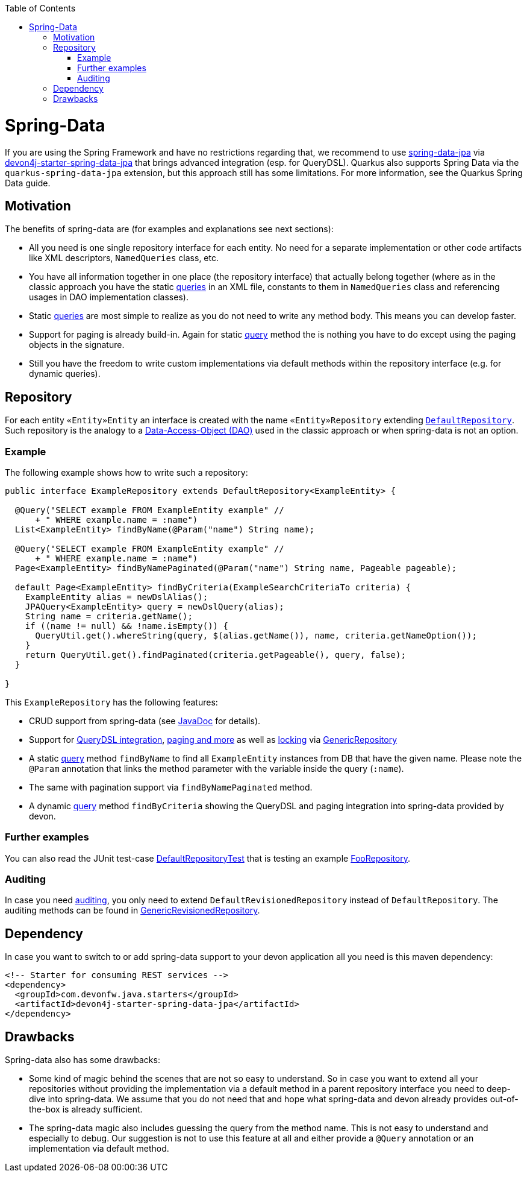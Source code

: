 :toc: macro
toc::[]

= Spring-Data
If you are using the Spring Framework and have no restrictions regarding that, we recommend to use https://projects.spring.io/spring-data-jpa/[spring-data-jpa] via http://repo1.maven.org/maven2/com/devonfw/java/starters/devon4j-starter-spring-data-jpa/[devon4j-starter-spring-data-jpa] that brings advanced integration (esp. for QueryDSL). Quarkus also supports Spring Data via the `quarkus-spring-data-jpa` extension, but this approach still has some limitations. For more information, see the Quarkus Spring Data guide.

== Motivation
The benefits of spring-data are (for examples and explanations see next sections):

* All you need is one single repository interface for each entity. No need for a separate implementation or other code artifacts like XML descriptors, `NamedQueries` class, etc.
* You have all information together in one place (the repository interface) that actually belong together (where as in the classic approach you have the static link:guide-jpa-query.asciidoc[queries] in an XML file, constants to them in `NamedQueries` class and referencing usages in DAO implementation classes).
* Static link:guide-jpa-query.asciidoc[queries] are most simple to realize as you do not need to write any method body. This means you can develop faster.
* Support for paging is already build-in. Again for static link:guide-jpa-query.asciidoc[query] method the is nothing you have to do except using the paging objects in the signature.
* Still you have the freedom to write custom implementations via default methods within the repository interface (e.g. for dynamic queries).

== Repository
For each entity `«Entity»Entity` an interface is created with the name `«Entity»Repository` extending https://github.com/devonfw/devon4j/blob/develop/modules/jpa-spring-data/src/main/java/com/devonfw/module/jpa/dataaccess/api/data/DefaultRepository.java[`DefaultRepository`].
Such repository is the analogy to a link:guide-dao.asciidoc[Data-Access-Object (DAO)] used in the classic approach or when spring-data is not an option.

=== Example
The following example shows how to write such a repository:

[source,java]
----
public interface ExampleRepository extends DefaultRepository<ExampleEntity> {

  @Query("SELECT example FROM ExampleEntity example" //
      + " WHERE example.name = :name")
  List<ExampleEntity> findByName(@Param("name") String name);

  @Query("SELECT example FROM ExampleEntity example" //
      + " WHERE example.name = :name")
  Page<ExampleEntity> findByNamePaginated(@Param("name") String name, Pageable pageable);

  default Page<ExampleEntity> findByCriteria(ExampleSearchCriteriaTo criteria) {
    ExampleEntity alias = newDslAlias();
    JPAQuery<ExampleEntity> query = newDslQuery(alias);
    String name = criteria.getName();
    if ((name != null) && !name.isEmpty()) {
      QueryUtil.get().whereString(query, $(alias.getName()), name, criteria.getNameOption());
    }
    return QueryUtil.get().findPaginated(criteria.getPageable(), query, false);
  }

}
----
This `ExampleRepository` has the following features:

* CRUD support from spring-data (see https://docs.spring.io/spring-data/data-jpa/docs/current/api/org/springframework/data/jpa/repository/JpaRepository.html[JavaDoc] for details).
* Support for https://github.com/devonfw/devon4j/blob/develop/modules/jpa-spring-data/src/main/java/com/devonfw/module/jpa/dataaccess/api/data/QueryDslSupport.java[QueryDSL integration], https://github.com/devonfw/devon4j/blob/develop/modules/jpa-basic/src/main/java/com/devonfw/module/jpa/dataaccess/api/QueryUtil.java[paging and more] as well as https://github.com/devonfw/devon4j/blob/develop/modules/jpa-basic/src/main/java/com/devonfw/module/jpa/dataaccess/api/feature/FeatureForceIncrementModificationCounter.java[locking] via https://github.com/devonfw/devon4j/blob/develop/modules/jpa-spring-data/src/main/java/com/devonfw/module/jpa/dataaccess/api/data/GenericRepository.java[GenericRepository]
* A static link:guide-jpa-query.asciidoc[query] method `findByName` to find all `ExampleEntity` instances from DB that have the given name. Please note the `@Param` annotation that links the method parameter with the variable inside the query (`:name`).
* The same with pagination support via `findByNamePaginated` method.
* A dynamic link:guide-jpa-query.asciidoc[query] method `findByCriteria` showing the QueryDSL and paging integration into spring-data provided by devon.

=== Further examples
You can also read the JUnit test-case https://github.com/devonfw/devon4j/blob/develop/starters/starter-spring-data-jpa/src/test/java/com/devonfw/module/jpa/dataaccess/api/DefaultRepositoryTest.java[DefaultRepositoryTest] that is testing an example
https://github.com/devonfw/devon4j/blob/develop/starters/starter-spring-data-jpa/src/test/java/com/devonfw/example/component/dataaccess/api/FooRepository.java[FooRepository].

=== Auditing
In case you need link:guide-auditing.asciidoc[auditing], you only need to extend `DefaultRevisionedRepository` instead of `DefaultRepository`. The auditing methods can be found in https://github.com/devonfw/devon4j/blob/develop/modules/jpa-spring-data/src/main/java/com/devonfw/module/jpa/dataaccess/api/data/GenericRevisionedRepository.java[GenericRevisionedRepository].

== Dependency
In case you want to switch to or add spring-data support to your devon application all you need is this maven dependency:
[source,xml]
--------
<!-- Starter for consuming REST services -->
<dependency>
  <groupId>com.devonfw.java.starters</groupId>
  <artifactId>devon4j-starter-spring-data-jpa</artifactId>
</dependency>
--------

== Drawbacks
Spring-data also has some drawbacks:

* Some kind of magic behind the scenes that are not so easy to understand. So in case you want to extend all your repositories without providing the implementation via a default method in a parent repository interface you need to deep-dive into spring-data. We assume that you do not need that and hope what spring-data and devon already provides out-of-the-box is already sufficient.
* The spring-data magic also includes guessing the query from the method name. This is not easy to understand and especially to debug. Our suggestion is not to use this feature at all and either provide a `@Query` annotation or an implementation via default method.
